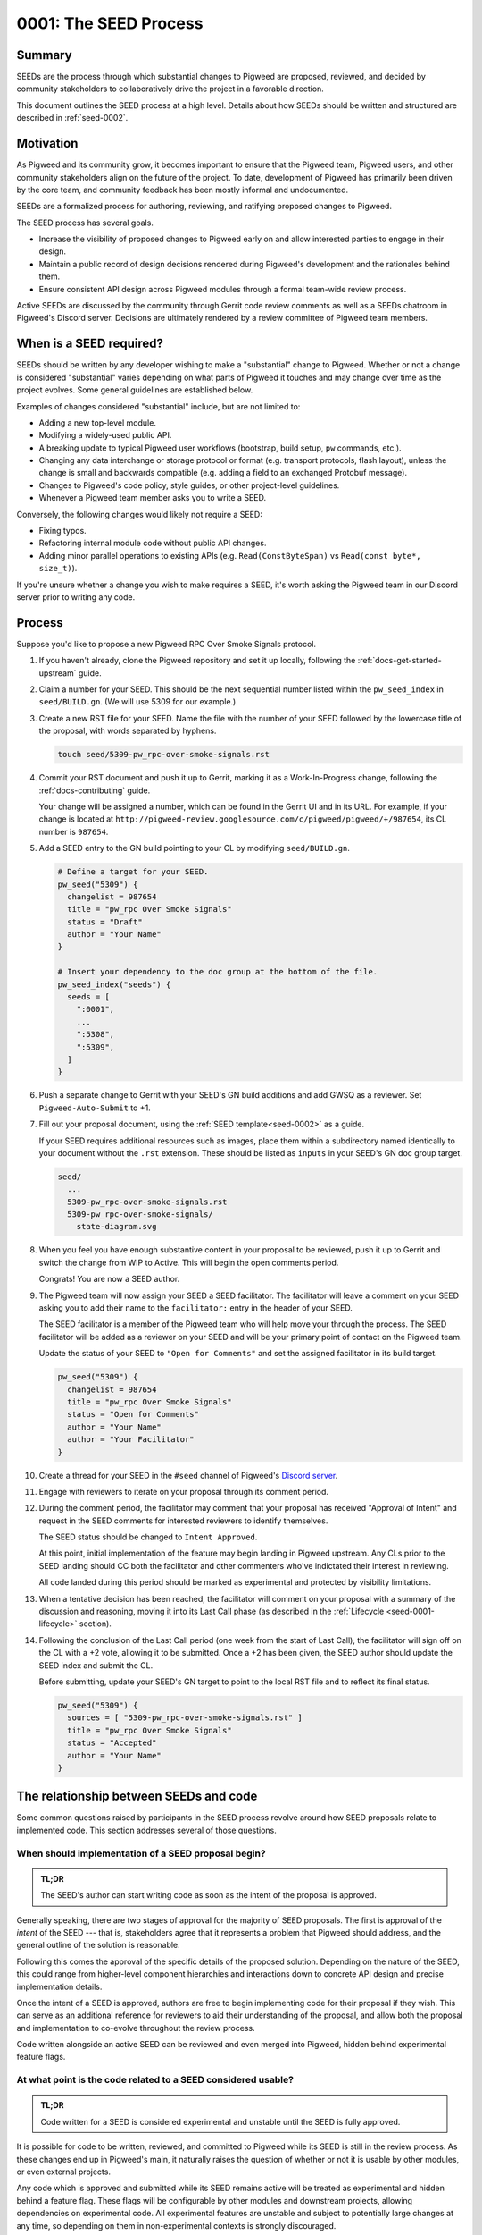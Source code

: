 .. _seed-0001:

======================
0001: The SEED Process
======================
.. seed::
   :number: 1
   :name: The SEED Process
   :status: Accepted
   :proposal_date: 2022-10-31
   :cl: 116577
   :facilitator: Unassigned

-------
Summary
-------
SEEDs are the process through which substantial changes to Pigweed are proposed,
reviewed, and decided by community stakeholders to collaboratively drive the
project in a favorable direction.

This document outlines the SEED process at a high level. Details about how SEEDs
should be written and structured are described in :ref:`seed-0002`.

----------
Motivation
----------
As Pigweed and its community grow, it becomes important to ensure that the
Pigweed team, Pigweed users, and other community stakeholders align on the
future of the project. To date, development of Pigweed has primarily been
driven by the core team, and community feedback has been mostly informal and
undocumented.

SEEDs are a formalized process for authoring, reviewing, and ratifying proposed
changes to Pigweed.

The SEED process has several goals.

- Increase the visibility of proposed changes to Pigweed early on and allow
  interested parties to engage in their design.

- Maintain a public record of design decisions rendered during Pigweed's
  development and the rationales behind them.

- Ensure consistent API design across Pigweed modules through a formal team-wide
  review process.

Active SEEDs are discussed by the community through Gerrit code review comments
as well as a SEEDs chatroom in Pigweed's Discord server. Decisions are
ultimately rendered by a review committee of Pigweed team members.

------------------------
When is a SEED required?
------------------------
SEEDs should be written by any developer wishing to make a "substantial" change
to Pigweed. Whether or not a change is considered "substantial" varies depending
on what parts of Pigweed it touches and may change over time as the project
evolves. Some general guidelines are established below.

Examples of changes considered "substantial" include, but are not limited to:

- Adding a new top-level module.

- Modifying a widely-used public API.

- A breaking update to typical Pigweed user workflows (bootstrap, build setup,
  ``pw`` commands, etc.).

- Changing any data interchange or storage protocol or format (e.g. transport
  protocols, flash layout), unless the change is small and backwards compatible
  (e.g. adding a field to an exchanged Protobuf message).

- Changes to Pigweed's code policy, style guides, or other project-level
  guidelines.

- Whenever a Pigweed team member asks you to write a SEED.

Conversely, the following changes would likely not require a SEED:

- Fixing typos.

- Refactoring internal module code without public API changes.

- Adding minor parallel operations to existing APIs (e.g.
  ``Read(ConstByteSpan)`` vs ``Read(const byte*, size_t)``).

If you're unsure whether a change you wish to make requires a SEED, it's worth
asking the Pigweed team in our Discord server prior to writing any code.

-------
Process
-------
Suppose you'd like to propose a new Pigweed RPC Over Smoke Signals protocol.

#. If you haven't already, clone the Pigweed repository and set it up locally,
   following the :ref:`docs-get-started-upstream` guide.

#. Claim a number for your SEED. This should be the next sequential number
   listed within the ``pw_seed_index`` in ``seed/BUILD.gn``. (We will use 5309
   for our example.)

   .. _SEED index: https://cs.opensource.google/pigweed/pigweed/+/main:seed/0000-index.rst

#. Create a new RST file for your SEED. Name the file with the number of your
   SEED followed by the lowercase title of the proposal, with words separated by
   hyphens.

   .. code-block:: sh

      touch seed/5309-pw_rpc-over-smoke-signals.rst

#. Commit your RST document and push it up to Gerrit, marking it as a
   Work-In-Progress change, following the :ref:`docs-contributing` guide.

   Your change will be assigned a number, which can be found in the Gerrit UI
   and in its URL. For example, if your change is located at
   ``http://pigweed-review.googlesource.com/c/pigweed/pigweed/+/987654``, its CL
   number is ``987654``.

#. Add a SEED entry to the GN build pointing to your CL by modifying
   ``seed/BUILD.gn``.

   .. code-block::

      # Define a target for your SEED.
      pw_seed("5309") {
        changelist = 987654
        title = "pw_rpc Over Smoke Signals"
        status = "Draft"
        author = "Your Name"
      }

      # Insert your dependency to the doc group at the bottom of the file.
      pw_seed_index("seeds") {
        seeds = [
          ":0001",
          ...
          ":5308",
          ":5309",
        ]
      }

#. Push a separate change to Gerrit with your SEED's GN build additions and add
   GWSQ as a reviewer. Set ``Pigweed-Auto-Submit`` to +1.

   .. image:: 0001-the-seed-process/seed-index-gerrit.png

#. Fill out your proposal document, using the :ref:`SEED template<seed-0002>` as
   a guide.

   If your SEED requires additional resources such as images, place them within
   a subdirectory named identically to your document without the ``.rst``
   extension. These should be listed as ``inputs`` in your SEED's GN doc group
   target.

   .. code-block::

      seed/
        ...
        5309-pw_rpc-over-smoke-signals.rst
        5309-pw_rpc-over-smoke-signals/
          state-diagram.svg

#. When you feel you have enough substantive content in your proposal to be
   reviewed, push it up to Gerrit and switch the change from WIP to Active.
   This will begin the open comments period.

   Congrats! You are now a SEED author.

#. The Pigweed team will now assign your SEED a SEED facilitator. The
   facilitator will leave a comment on your SEED asking you to add their name
   to the ``facilitator:`` entry in the header of your SEED.

   The SEED facilitator is a member of the Pigweed team who will help move your
   through the process. The SEED facilitator will be added as a reviewer on
   your SEED and will be your primary point of contact on the Pigweed team.

   Update the status of your SEED to ``"Open for Comments"`` and set the
   assigned facilitator in its build target.

   .. code-block::

      pw_seed("5309") {
        changelist = 987654
        title = "pw_rpc Over Smoke Signals"
        status = "Open for Comments"
        author = "Your Name"
        author = "Your Facilitator"
      }

#. Create a thread for your SEED in the ``#seed`` channel of Pigweed's
   `Discord server <https://discord.gg/M9NSeTA>`_.

#. Engage with reviewers to iterate on your proposal through its comment period.

#. During the comment period, the facilitator may comment that your proposal has
   received "Approval of Intent" and request in the SEED comments for interested
   reviewers to identify themselves.

   The SEED status should be changed to ``Intent Approved``.

   At this point, initial implementation of the feature may begin landing in
   Pigweed upstream. Any CLs prior to the SEED landing should CC both the
   facilitator and other commenters who've indictated their interest in
   reviewing.

   All code landed during this period should be marked as experimental and
   protected by visibility limitations.

#. When a tentative decision has been reached, the facilitator will comment on
   your proposal with a summary of the discussion and reasoning, moving it into
   its Last Call phase (as described in the
   :ref:`Lifecycle <seed-0001-lifecycle>` section).

#. Following the conclusion of the Last Call period (one week from the start of
   Last Call), the facilitator will sign off on the CL with a +2 vote, allowing
   it to be submitted. Once a +2 has been given, the SEED author should update
   the SEED index and submit the CL.

   Before submitting, update your SEED's GN target to point to the local RST
   file and to reflect its final status.

   .. code-block::

      pw_seed("5309") {
        sources = [ "5309-pw_rpc-over-smoke-signals.rst" ]
        title = "pw_rpc Over Smoke Signals"
        status = "Accepted"
        author = "Your Name"
      }

---------------------------------------
The relationship between SEEDs and code
---------------------------------------
Some common questions raised by participants in the SEED process revolve around
how SEED proposals relate to implemented code. This section addresses several of
those questions.

When should implementation of a SEED proposal begin?
====================================================
.. admonition:: TL;DR

  The SEED's author can start writing code as soon as the intent of the proposal
  is approved.

Generally speaking, there are two stages of approval for the majority of SEED
proposals. The first is approval of the *intent* of the SEED --- that is,
stakeholders agree that it represents a problem that Pigweed should address,
and the general outline of the solution is reasonable.

Following this comes the approval of the specific details of the proposed
solution. Depending on the nature of the SEED, this could range
from higher-level component hierarchies and interactions down to concrete API
design and precise implementation details.

Once the intent of a SEED is approved, authors are free to begin implementing
code for their proposal if they wish. This can serve as an additional reference
for reviewers to aid their understanding of the proposal, and allow both the
proposal and implementation to co-evolve throughout the review process.

Code written alongside an active SEED can be reviewed and even merged into
Pigweed, hidden behind experimental feature flags.

At what point is the code related to a SEED considered usable?
==============================================================
.. admonition:: TL;DR

  Code written for a SEED is considered experimental and unstable until the SEED
  is fully approved.

It is possible for code to be written, reviewed, and committed to Pigweed while
its SEED is still in the review process. As these changes end up in Pigweed's
main, it naturally raises the question of whether or not it is usable by other
modules, or even external projects.

Any code which is approved and submitted while its SEED remains active will be
treated as experimental and hidden behind a feature flag. These flags will be
configurable by other modules and downstream projects, allowing dependencies on
experimental code. All experimental features are unstable and subject to
potentially large changes at any time, so depending on them in non-experimental
contexts is strongly discouraged.

There may be rare circumstances where particularly time-sensitive code is
required by projects with whom Pigweed works in close collaboration before a
full SEED approval cycle can be completed. In these instances, the project may
begin to depend on experimental code prematurely, and Pigweed will assist them
with keeping up-to-date as it evolves. This type of usage is limited to only
exceptional circumstances. In almost all cases, experimental code should be used
at a project's own risk.

Will approved SEEDs be updated in response to code changes?
===========================================================
.. admonition:: TL;DR

  Approved SEEDs will not be updated as code evolves. Use module documentation
  as a current reference.

SEED documents are intended to capture decisions made at a point in time with
their justification. They are not living documents which reflect the current
state of the codebase. Generally speaking, SEEDs will not be updated following
their acceptance and will likely diverge from the actual code as time passes.
Some SEEDs may even become entirely obsolete if the team revisited the issue and
decided to move in a different direction, becoming purely a historical record of
design decisions.

There are exceptions when a SEED may be modified after it has been approved;
typically, these will occur shortly after the approval if its implementer finds
that an important detail was incorrect or missing.

If a SEED/s content is obsolete or outdated, it should ideally be marked as
such by adding a notice or warning to the top of the SEED. However, these
indications are marked on a best-effort basis, so SEEDs should not be be used as
the primary source of documentation for a Pigweed feature.

Users should instead rely on module documentation for up-to-date
information about the state of a Pigweed module or feature. SEEDs can be used as
an additional resource to learn *why* something was designed the way that it is,
but is never necessary to understand functionality or usage.

--------------
SEED documents
--------------
SEEDs are written as ReST documents integrated with the rest of Pigweed's
documentation. They live directly within the core Pigweed repository, under a
top-level ``seed/`` subdirectory.

The structure of SEED documents themselves, their format, required sections, and
other considerations are outlined in :ref:`seed-0002`.

The first 100 SEEDs (0000-0100) are *Meta-SEEDs*. These are reserved for
internal Pigweed usage and generally detail SEED-related processes. Unlike
regular SEEDs, Meta-SEEDs are living documents which may be revised over time.

.. _seed-0001-lifecycle:

-----------------------
The lifecycle of a SEED
-----------------------
A SEED proposal undergoes several phases between first being published and a
final decision.

:bdg-primary-line:`Draft` **The SEED is a work-in-progress and not yet ready
for comments.**

- The SEED exists in Gerrit as a Work-In-Progress (WIP) change.
- Has an assigned SEED number and exists in the index.
- Not yet ready to receive feedback.

:bdg-primary:`Open for Comments` **The SEED is soliciting feedback.**

- The SEED has sufficient substance to be reviewed, as determined by its
  author.
- A thread for the SEED is created in Discord to promote the proposal and open
  discussion.
- Interested parties comment on the SEED to evaluate the proposal, raise
  questions and concerns, and express support or opposition.
- Back and forth discussion between the author and reviewers, resulting in
  modifications to the document.
- The SEED remains open for as long as necessary. Internally, Pigweed's review
  committee will regularly meet to consider active SEEDs and determine when to
  advance to them the next stage.
- Open SEEDs are assigned facilitators in the core Pigweed team, who are
  primarily responsible for engaging with the author to move the SEED through
  its review process.

:bdg-warning:`Last Call` **A tentative decision has been reached, but
commenters may raise final objections.**

- A tentative decision on the SEED has been made. The decision is issued at the
  best judgement of the SEED's facilitator when they feel there has been
  sufficient discussion on the tradeoffs of the proposal to do so.
- Transition is triggered manually by its facilitator, with a comment on the
  likely outcome of the SEED (acceptance / rejection).
- On entering Last Call, the visibility of the SEED is widely boosted through
  Pigweed's communication channels (Discord, mailing list, Pigweed Live, etc.)
  to solicit any strong objections from stakeholders.
- Typically, Last Call lasts for a set period of 7 calendar days, after which
  the final decision is formalized.
- If any substantial new arguments are raised during Last Call, the review
  committee may decide to re-open the discussion, returning the SEED to a
  commenting phase.

:bdg-success:`Accepted` **The proposal is ratified and ready for
implementation.**

- The SEED is submitted into the Pigweed repository.
- A tracking bug is created for the implementation, if applicable.
- The SEED may no longer be modified (except minor changes such as typos).
  Follow-up discussions on the same topic require a new SEED.

:bdg-danger:`Rejected` **The proposal has been turned down.**

- The SEED is submitted into the Pigweed repository to provide a permanent
  record of the considerations made for future reference.
- The SEED may no longer be modified.

:bdg-secondary:`Deprecated` **The proposal was originally accepted and
implemented but later removed.**

- The proposal was once implemented but later undone.
- The SEED's changelog contains justification for the deprecation.

:bdg-info:`Superseded` **The proposal was originally accepted and implemented
but significant portions were later overruled by a different SEED.**

- A newer SEED proposal revisits the same topic and proposal and redesigns
  significant parts of the original.
- The SEED is marked as superseded with a reference to the newer proposal.

---------
Rationale
---------

Document format
===============
Three different documentation formats are considered for SEEDs:

- **ReST:** Used for Pigweed's existing documentation, making it a natural
  option.
- **Google Docs:** The traditional way of writing SEED-like investigation and
  design documents.
- **Markdown:** Ubiquitous across open-source projects, with extensive tooling
  available.

Summary
-------
Based on the evaluated criteria, ReST documents provide the best overall SEED
experience. The primary issues with ReST exist around contributor tooling, which
may be mitigated with additional investment from the Pigweed team.

The table below details the main criteria evaluated for each format, with more
detailed explanations following.

.. list-table::
   :widths: 55 15 15 15
   :header-rows: 1

   * - Criterion
     - ReST
     - Markdown
     - Google Docs
   * - Straightforward integration with existing docs
     - ✅
     - ❌
     - ❌
   * - Indexable on `pigweed.dev <https://pigweed.dev>`_
     - ✅
     - ✅
     - ❌
   * - Auditable through source control
     - ✅
     - ✅
     - ❌
   * - Archive of review comments and changes
     - ✅
     - ✅
     - ❌
   * - Accessible to contributors
     - ❌
     - ✅
     - ✅
   * - Extensive styling and formatting options
     - ✅
     - ❌
     - ✅
   * - Easy sharing between Google and external contributors
     - ✅
     - ✅
     - ❌

Integration
-----------
.. admonition:: Goal

   SEED documents should seamlessly integrate with the rest of Pigweed's docs.

As all of Pigweed's documentation is written using ReST, it becomes a natural
choice for SEEDs. The use of other formats requires additional scaffolding and
may not provide as seamless of an experience.

Indexability
------------
.. admonition:: Goal

   Design decisions in SEEDs should be readily available for Pigweed users.

`pigweed.dev <https://pigweed.dev>`_ has a search function allowing users to
search the site for Pigweed-related keywords. As SEEDs contain design discussion
and rationales, having them appear in these searches offers useful information
to users.

The search function is provided by Pigweed's Sphinx build, so only documents
which exist as part of that (ReST / Markdown) are indexed.

Auditability
------------
.. admonition:: Goal

   Changes to SEED documents should be reviewed and recorded.

ReST and Markdown documents exist directly within Pigweed's source repository
after being submitted, requiring any further changes to go through a code
review process.

Conversely, Google Docs may be edited by anyone with access, making them prone
to unintentional modification.

Archive of discussions
----------------------
.. admonition:: Goal

   Discussions during the review of a SEED should be well-archived for
   future reference.

ReST and Markdown documentation are submitted through Gerrit and follow the
standard code review process. Review comments on the changes are saved in
Gerrit and are easily revisited. Incremental updates to the SEED during the
review process are saved as patch sets.

Comments in Google Docs are more difficult to find once they are resolved, and
document changes do not exist as clearly-defined snapshots, making the history
of a SEED harder to follow.

Accessibility
-------------
.. admonition:: Goal

   SEEDs should be easy for contributors to write.

Both Markdown and Google Docs are easy to write, familiar to many, and have
extensive tooling available. SEED documents can be written outside of the
Pigweed ecosystem using authors' preferred tools.

ReST, on the other hand, is an unfamiliar and occasionally strange format, and
its usage for SEEDs is heavily tied to Pigweed's documentation build. Authors
are required to set up and constantly re-run this build, slowing iteration.

Format and styling
------------------
.. admonition:: Goal

   SEED authors should have options for formatting various kinds of information
   and data in their proposals.

Markdown intentionally only offers limited control over document formatting,
whereas ReST has a wide selection of directives and Google Docs functions as a
traditional WYSIWYG editor, making them far more flexible.

Sharing between Google and non-Google
-------------------------------------
.. admonition:: Goal

   Both Google and non-Google contributors should easily be able to write and
   review SEEDs.

Due to security and legal concerns, managing ownership of Google Docs between
internal and external contributors is nontrivial.

Text documentation formats like Markdown and ReST live within the Pigweed
repository, and as such follow the standard code contribution process.
